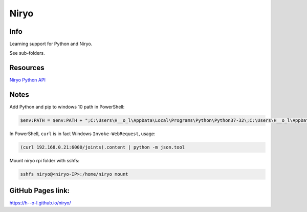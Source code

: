 Niryo
=====

Info
----

Learning support for Python and Niryo.

See sub-folders.


Resources
----------

`Niryo Python API`_

.. _Niryo Python API: https://github.com/NiryoRobotics/niryo_one_ros/tree/master/niryo_one_python_api


Notes
-----

Add Python and pip to windows 10 path in PowerShell:

.. code:: powershell

 $env:PATH = $env:PATH + ";C:\Users\H__o_l\AppData\Local\Programs\Python\Python37-32\;C:\Users\H__o_l\AppData\Local\Programs\Python\Python37-32\Scripts\"


In PowerShell, ``curl`` is in fact Windows ``Invoke-WebRequest``, usage:

.. code:: powershell

 (curl 192.168.0.21:6000/joints).content | python -m json.tool


Mount niryo rpi folder with sshfs:

.. code:: shell

 sshfs niryo@<niryo-IP>:/home/niryo mount


GitHub Pages link:
------------------

https://h--o-l.github.io/niryo/